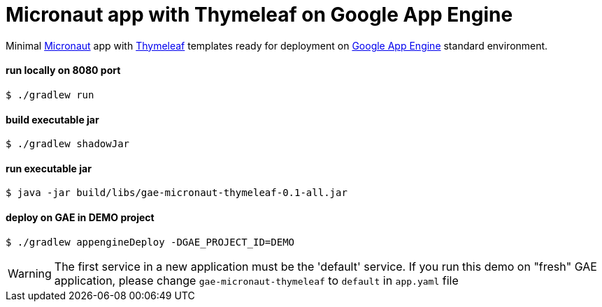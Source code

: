 = Micronaut app with Thymeleaf on Google App Engine

Minimal https://micronaut.io[Micronaut] app with https://www.thymeleaf.org[Thymeleaf] templates ready for deployment on https://cloud.google.com/appengine[Google App Engine] standard environment.

==== run locally on 8080 port
 $ ./gradlew run

==== build executable jar
 $ ./gradlew shadowJar

==== run executable jar
 $ java -jar build/libs/gae-micronaut-thymeleaf-0.1-all.jar

==== deploy on GAE in DEMO project
 $ ./gradlew appengineDeploy -DGAE_PROJECT_ID=DEMO

WARNING: The first service in a new application must be the 'default' service. If you run this demo on "fresh" GAE application, please change `gae-micronaut-thymeleaf` to `default` in `app.yaml` file